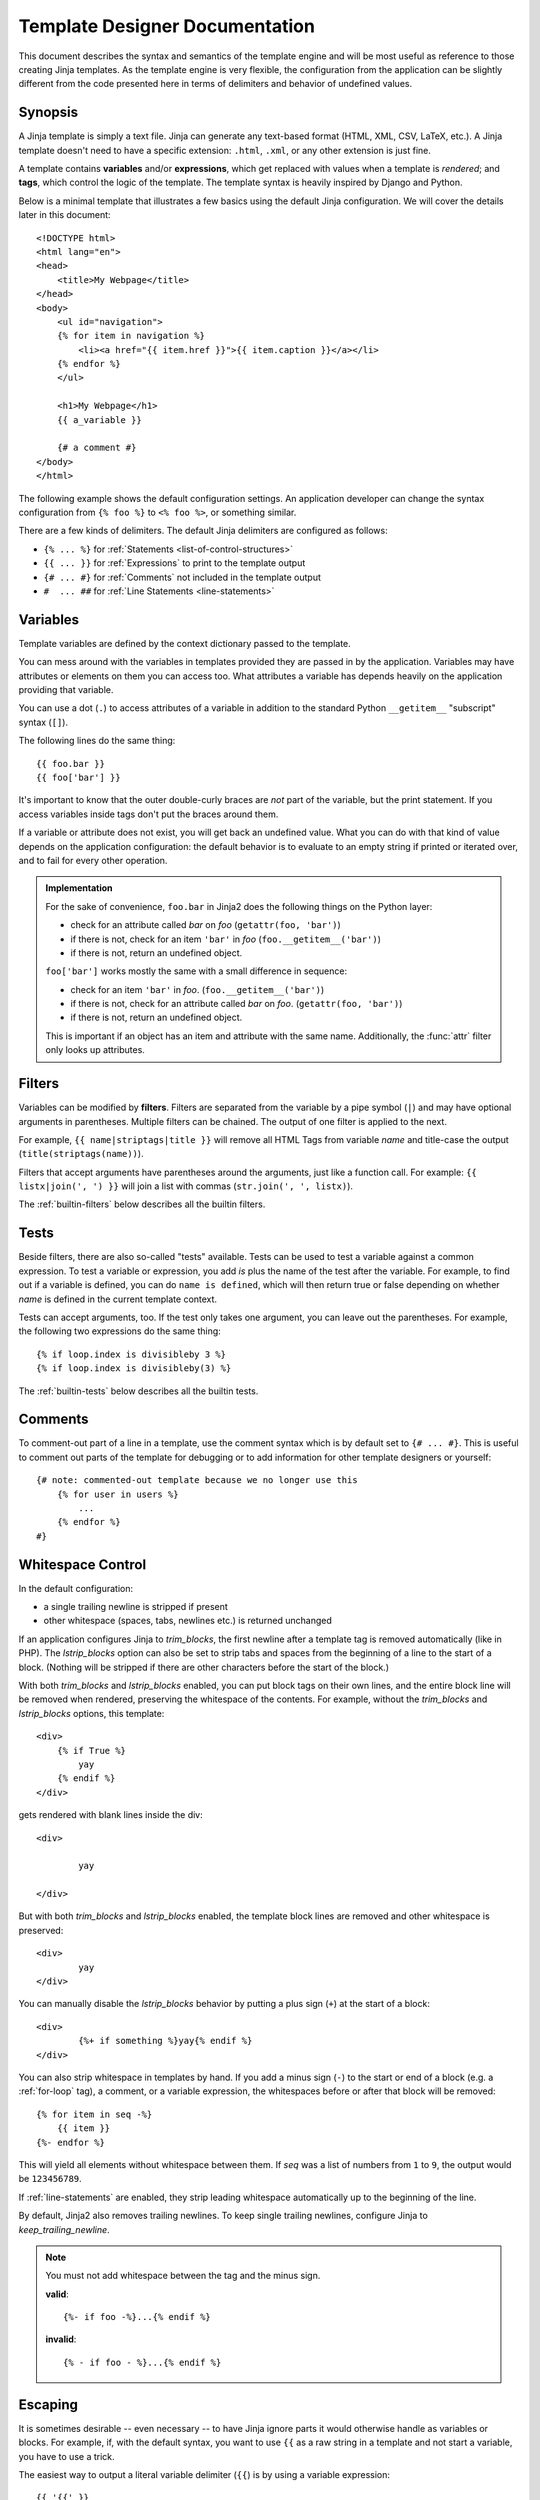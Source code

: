 Template Designer Documentation
===============================

.. highlight:: html+jinja

This document describes the syntax and semantics of the template engine and
will be most useful as reference to those creating Jinja templates.  As the
template engine is very flexible, the configuration from the application can
be slightly different from the code presented here in terms of delimiters and
behavior of undefined values.


Synopsis
--------

A Jinja template is simply a text file. Jinja can generate any text-based
format (HTML, XML, CSV, LaTeX, etc.).  A Jinja template doesn't need to have a
specific extension: ``.html``, ``.xml``, or any other extension is just fine.

A template contains **variables** and/or **expressions**, which get replaced
with values when a template is *rendered*; and **tags**, which control the
logic of the template.  The template syntax is heavily inspired by Django and
Python.

Below is a minimal template that illustrates a few basics using the default
Jinja configuration.  We will cover the details later in this document::

    <!DOCTYPE html>
    <html lang="en">
    <head>
        <title>My Webpage</title>
    </head>
    <body>
        <ul id="navigation">
        {% for item in navigation %}
            <li><a href="{{ item.href }}">{{ item.caption }}</a></li>
        {% endfor %}
        </ul>

        <h1>My Webpage</h1>
        {{ a_variable }}

        {# a comment #}
    </body>
    </html>

The following example shows the default configuration settings.  An application
developer can change the syntax configuration from ``{% foo %}`` to ``<% foo
%>``, or something similar.

There are a few kinds of delimiters. The default Jinja delimiters are
configured as follows:

* ``{% ... %}`` for :ref:`Statements <list-of-control-structures>`
* ``{{ ... }}`` for :ref:`Expressions` to print to the template output
* ``{# ... #}`` for :ref:`Comments` not included in the template output
* ``#  ... ##`` for :ref:`Line Statements <line-statements>`


.. _variables:

Variables
---------

Template variables are defined by the context dictionary passed to the
template.

You can mess around with the variables in templates provided they are passed in
by the application.  Variables may have attributes or elements on them you can
access too.  What attributes a variable has depends heavily on the application
providing that variable.

You can use a dot (``.``) to access attributes of a variable in addition
to the standard Python ``__getitem__`` "subscript" syntax (``[]``).

The following lines do the same thing::

    {{ foo.bar }}
    {{ foo['bar'] }}

It's important to know that the outer double-curly braces are *not* part of the
variable, but the print statement.  If you access variables inside tags don't
put the braces around them.

If a variable or attribute does not exist, you will get back an undefined
value.  What you can do with that kind of value depends on the application
configuration: the default behavior is to evaluate to an empty string if
printed or iterated over, and to fail for every other operation.

.. _notes-on-subscriptions:

.. admonition:: Implementation

    For the sake of convenience, ``foo.bar`` in Jinja2 does the following
    things on the Python layer:

    -   check for an attribute called `bar` on `foo`
        (``getattr(foo, 'bar')``)
    -   if there is not, check for an item ``'bar'`` in `foo`
        (``foo.__getitem__('bar')``)
    -   if there is not, return an undefined object.

    ``foo['bar']`` works mostly the same with a small difference in sequence:

    -   check for an item ``'bar'`` in `foo`.
        (``foo.__getitem__('bar')``)
    -   if there is not, check for an attribute called `bar` on `foo`.
        (``getattr(foo, 'bar')``)
    -   if there is not, return an undefined object.

    This is important if an object has an item and attribute with the same
    name.  Additionally, the :func:`attr` filter only looks up attributes.

.. _filters:

Filters
-------

Variables can be modified by **filters**.  Filters are separated from the
variable by a pipe symbol (``|``) and may have optional arguments in
parentheses.  Multiple filters can be chained.  The output of one filter is
applied to the next.

For example, ``{{ name|striptags|title }}`` will remove all HTML Tags from
variable `name` and title-case the output (``title(striptags(name))``).

Filters that accept arguments have parentheses around the arguments, just like
a function call.  For example: ``{{ listx|join(', ') }}`` will join a list with
commas (``str.join(', ', listx)``).

The :ref:`builtin-filters` below describes all the builtin filters.

.. _tests:

Tests
-----

Beside filters, there are also so-called "tests" available.  Tests can be used
to test a variable against a common expression.  To test a variable or
expression, you add `is` plus the name of the test after the variable.  For
example, to find out if a variable is defined, you can do ``name is defined``,
which will then return true or false depending on whether `name` is defined
in the current template context.

Tests can accept arguments, too.  If the test only takes one argument, you can
leave out the parentheses.  For example, the following two
expressions do the same thing::

    {% if loop.index is divisibleby 3 %}
    {% if loop.index is divisibleby(3) %}

The :ref:`builtin-tests` below describes all the builtin tests.


.. _comments:

Comments
--------

To comment-out part of a line in a template, use the comment syntax which is
by default set to ``{# ... #}``.  This is useful to comment out parts of the
template for debugging or to add information for other template designers or
yourself::

    {# note: commented-out template because we no longer use this
        {% for user in users %}
            ...
        {% endfor %}
    #}


Whitespace Control
------------------

In the default configuration:

* a single trailing newline is stripped if present
* other whitespace (spaces, tabs, newlines etc.) is returned unchanged

If an application configures Jinja to `trim_blocks`, the first newline after a
template tag is removed automatically (like in PHP). The `lstrip_blocks`
option can also be set to strip tabs and spaces from the beginning of a
line to the start of a block. (Nothing will be stripped if there are
other characters before the start of the block.)

With both `trim_blocks` and `lstrip_blocks` enabled, you can put block tags
on their own lines, and the entire block line will be removed when
rendered, preserving the whitespace of the contents.  For example,
without the `trim_blocks` and `lstrip_blocks` options, this template::

    <div>
        {% if True %}
            yay
        {% endif %}
    </div>

gets rendered with blank lines inside the div::

    <div>

            yay

    </div>

But with both `trim_blocks` and `lstrip_blocks` enabled, the template block
lines are removed and other whitespace is preserved::

    <div>
            yay
    </div>

You can manually disable the `lstrip_blocks` behavior by putting a
plus sign (``+``) at the start of a block::

    <div>
            {%+ if something %}yay{% endif %}
    </div>

You can also strip whitespace in templates by hand.  If you add a minus
sign (``-``) to the start or end of a block (e.g. a :ref:`for-loop` tag), a
comment, or a variable expression, the whitespaces before or after
that block will be removed::

    {% for item in seq -%}
        {{ item }}
    {%- endfor %}

This will yield all elements without whitespace between them.  If `seq` was
a list of numbers from ``1`` to ``9``, the output would be ``123456789``.

If :ref:`line-statements` are enabled, they strip leading whitespace
automatically up to the beginning of the line.

By default, Jinja2 also removes trailing newlines.  To keep single
trailing newlines, configure Jinja to `keep_trailing_newline`.

.. admonition:: Note

    You must not add whitespace between the tag and the minus sign.

    **valid**::

        {%- if foo -%}...{% endif %}

    **invalid**::

        {% - if foo - %}...{% endif %}


Escaping
--------

It is sometimes desirable -- even necessary -- to have Jinja ignore parts
it would otherwise handle as variables or blocks.  For example, if, with
the default syntax, you want to use ``{{`` as a raw string in a template and
not start a variable, you have to use a trick.

The easiest way to output a literal variable delimiter (``{{``) is by using a
variable expression::

    {{ '{{' }}

For bigger sections, it makes sense to mark a block `raw`.  For example, to
include example Jinja syntax in a template, you can use this snippet::

    {% raw %}
        <ul>
        {% for item in seq %}
            <li>{{ item }}</li>
        {% endfor %}
        </ul>
    {% endraw %}

.. admonition:: Note

    Minus sign at the end of ``{% raw -%}`` tag cleans all the spaces and newlines
    preceding the first character of your raw data.


.. _line-statements:

Line Statements
---------------

If line statements are enabled by the application, it's possible to mark a
line as a statement.  For example, if the line statement prefix is configured
to ``#``, the following two examples are equivalent::

    <ul>
    # for item in seq
        <li>{{ item }}</li>
    # endfor
    </ul>

    <ul>
    {% for item in seq %}
        <li>{{ item }}</li>
    {% endfor %}
    </ul>

The line statement prefix can appear anywhere on the line as long as no text
precedes it.  For better readability, statements that start a block (such as
`for`, `if`, `elif` etc.) may end with a colon::

    # for item in seq:
        ...
    # endfor


.. admonition:: Note

    Line statements can span multiple lines if there are open parentheses,
    braces or brackets::

        <ul>
        # for href, caption in [('index.html', 'Index'),
                                ('about.html', 'About')]:
            <li><a href="{{ href }}">{{ caption }}</a></li>
        # endfor
        </ul>

Since Jinja 2.2, line-based comments are available as well.  For example, if
the line-comment prefix is configured to be ``##``, everything from ``##`` to
the end of the line is ignored (excluding the newline sign)::

    # for item in seq:
        <li>{{ item }}</li>     ## this comment is ignored
    # endfor


.. _template-inheritance:

Template Inheritance
--------------------

The most powerful part of Jinja is template inheritance. Template inheritance
allows you to build a base "skeleton" template that contains all the common
elements of your site and defines **blocks** that child templates can override.

Sounds complicated but is very basic. It's easiest to understand it by starting
with an example.


Base Template
~~~~~~~~~~~~~

This template, which we'll call ``base.html``, defines a simple HTML skeleton
document that you might use for a simple two-column page. It's the job of
"child" templates to fill the empty blocks with content::

    <!DOCTYPE html>
    <html lang="en">
    <head>
        {% block head %}
        <link rel="stylesheet" href="style.css" />
        <title>{% block title %}{% endblock %} - My Webpage</title>
        {% endblock %}
    </head>
    <body>
        <div id="content">{% block content %}{% endblock %}</div>
        <div id="footer">
            {% block footer %}
            &copy; Copyright 2008 by <a href="http://domain.invalid/">you</a>.
            {% endblock %}
        </div>
    </body>
    </html>

In this example, the ``{% block %}`` tags define four blocks that child templates
can fill in. All the `block` tag does is tell the template engine that a
child template may override those placeholders in the template.

Child Template
~~~~~~~~~~~~~~

A child template might look like this::

    {% extends "base.html" %}
    {% block title %}Index{% endblock %}
    {% block head %}
        {{ super() }}
        <style type="text/css">
            .important { color: #336699; }
        </style>
    {% endblock %}
    {% block content %}
        <h1>Index</h1>
        <p class="important">
          Welcome to my awesome homepage.
        </p>
    {% endblock %}

The ``{% extends %}`` tag is the key here. It tells the template engine that
this template "extends" another template.  When the template system evaluates
this template, it first locates the parent.  The extends tag should be the
first tag in the template.  Everything before it is printed out normally and
may cause confusion.  For details about this behavior and how to take
advantage of it, see :ref:`null-master-fallback`. Also a block will always be
filled in regardless of whether the surrounding condition is evaluated to be true 
or false.

The filename of the template depends on the template loader.  For example, the
:class:`FileSystemLoader` allows you to access other templates by giving the
filename.  You can access templates in subdirectories with a slash::

    {% extends "layout/default.html" %}

But this behavior can depend on the application embedding Jinja.  Note that
since the child template doesn't define the ``footer`` block, the value from
the parent template is used instead.

You can't define multiple ``{% block %}`` tags with the same name in the
same template.  This limitation exists because a block tag works in "both"
directions.  That is, a block tag doesn't just provide a placeholder to fill
- it also defines the content that fills the placeholder in the *parent*.
If there were two similarly-named ``{% block %}`` tags in a template,
that template's parent wouldn't know which one of the blocks' content to use.

If you want to print a block multiple times, you can, however, use the special
`self` variable and call the block with that name::

    <title>{% block title %}{% endblock %}</title>
    <h1>{{ self.title() }}</h1>
    {% block body %}{% endblock %}


Super Blocks
~~~~~~~~~~~~

It's possible to render the contents of the parent block by calling ``super()``.
This gives back the results of the parent block::

    {% block sidebar %}
        <h3>Table Of Contents</h3>
        ...
        {{ super() }}
    {% endblock %}


Nesting extends
~~~~~~~~~~~~~~~

In the case of multiple levels of ``{% extends %}``,
``super`` references may be chained (as in ``super.super()``)
to skip levels in the inheritance tree.

For example::

    # parent.tmpl
    body: {% block body %}Hi from parent.{% endblock %}

    # child.tmpl
    {% extends "parent.tmpl" %}
    {% block body %}Hi from child. {{ super() }}{% endblock %}

    # grandchild1.tmpl
    {% extends "child.tmpl" %}
    {% block body %}Hi from grandchild1.{% endblock %}

    # grandchild2.tmpl
    {% extends "child.tmpl" %}
    {% block body %}Hi from grandchild2. {{ super.super() }} {% endblock %}


Rendering ``child.tmpl`` will give
``body: Hi from child. Hi from parent.``

Rendering ``grandchild1.tmpl`` will give
``body: Hi from grandchild1.``

Rendering ``grandchild2.tmpl`` will give
``body: Hi from grandchild2. Hi from parent.``


Named Block End-Tags
~~~~~~~~~~~~~~~~~~~~

Jinja2 allows you to put the name of the block after the end tag for better
readability::

    {% block sidebar %}
        {% block inner_sidebar %}
            ...
        {% endblock inner_sidebar %}
    {% endblock sidebar %}

However, the name after the `endblock` word must match the block name.


Block Nesting and Scope
~~~~~~~~~~~~~~~~~~~~~~~

Blocks can be nested for more complex layouts.  However, per default blocks
may not access variables from outer scopes::

    {% for item in seq %}
        <li>{% block loop_item %}{{ item }}{% endblock %}</li>
    {% endfor %}

This example would output empty ``<li>`` items because `item` is unavailable
inside the block.  The reason for this is that if the block is replaced by
a child template, a variable would appear that was not defined in the block or
passed to the context.

Starting with Jinja 2.2, you can explicitly specify that variables are
available in a block by setting the block to "scoped" by adding the `scoped`
modifier to a block declaration::

    {% for item in seq %}
        <li>{% block loop_item scoped %}{{ item }}{% endblock %}</li>
    {% endfor %}

When overriding a block, the `scoped` modifier does not have to be provided.


Template Objects
~~~~~~~~~~~~~~~~

.. versionchanged:: 2.4

If a template object was passed in the template context, you can
extend from that object as well.  Assuming the calling code passes
a layout template as `layout_template` to the environment, this
code works::

    {% extends layout_template %}

Previously, the `layout_template` variable had to be a string with
the layout template's filename for this to work.


HTML Escaping
-------------

When generating HTML from templates, there's always a risk that a variable will
include characters that affect the resulting HTML. There are two approaches:

a. manually escaping each variable; or
b. automatically escaping everything by default.

Jinja supports both. What is used depends on the application configuration.
The default configuration is no automatic escaping; for various reasons:

-   Escaping everything except for safe values will also mean that Jinja is
    escaping variables known to not include HTML (e.g. numbers, booleans)
    which can be a huge performance hit.

-   The information about the safety of a variable is very fragile.  It could
    happen that by coercing safe and unsafe values, the return value is
    double-escaped HTML.

Working with Manual Escaping
~~~~~~~~~~~~~~~~~~~~~~~~~~~~

If manual escaping is enabled, it's **your** responsibility to escape
variables if needed.  What to escape?  If you have a variable that *may*
include any of the following chars (``>``, ``<``, ``&``, or ``"``) you
**SHOULD** escape it unless the variable contains well-formed and trusted
HTML.  Escaping works by piping the variable through the ``|e`` filter::

    {{ user.username|e }}

Working with Automatic Escaping
~~~~~~~~~~~~~~~~~~~~~~~~~~~~~~~

When automatic escaping is enabled, everything is escaped by default except
for values explicitly marked as safe.  Variables and expressions
can be marked as safe either in:

a. the context dictionary by the application with `MarkupSafe.Markup`, or
b. the template, with the `|safe` filter

The main problem with this approach is that Python itself doesn't have the
concept of tainted values; so whether a value is safe or unsafe can get lost.

If a value is not marked safe, auto-escaping will take place; which means that
you could end up with double-escaped contents.  Double-escaping is easy to
avoid, however: just rely on the tools Jinja2 provides and *don't use builtin
Python constructs such as str.format or the string modulo operator (%)*.

Jinja2 functions (macros, `super`, `self.BLOCKNAME`) always return template
data that is marked as safe.

String literals in templates with automatic escaping are considered unsafe
because native Python strings (``str``, ``unicode``, ``basestring``) are not
`MarkupSafe.Markup` strings with an ``__html__`` attribute.

.. _list-of-control-structures:

List of Control Structures
--------------------------

A control structure refers to all those things that control the flow of a
program - conditionals (i.e. if/elif/else), for-loops, as well as things like
macros and blocks.  With the default syntax, control structures appear inside
``{% ... %}`` blocks.

.. _for-loop:

For
~~~

Loop over each item in a sequence.  For example, to display a list of users
provided in a variable called `users`::

    <h1>Members</h1>
    <ul>
    {% for user in users %}
      <li>{{ user.username|e }}</li>
    {% endfor %}
    </ul>

As variables in templates retain their object properties, it is possible to
iterate over containers like `dict`::

    <dl>
    {% for key, value in my_dict.items() %}
        <dt>{{ key|e }}</dt>
        <dd>{{ value|e }}</dd>
    {% endfor %}
    </dl>

Note, however, that **Python dicts are not ordered**; so you might want to
either pass a sorted ``list`` of ``tuple`` s -- or a
``collections.OrderedDict`` -- to the template, or use the `dictsort` filter.

Inside of a for-loop block, you can access some special variables:

+-----------------------+---------------------------------------------------+
| Variable              | Description                                       |
+=======================+===================================================+
| `loop.index`          | The current iteration of the loop. (1 indexed)    |
+-----------------------+---------------------------------------------------+
| `loop.index0`         | The current iteration of the loop. (0 indexed)    |
+-----------------------+---------------------------------------------------+
| `loop.revindex`       | The number of iterations from the end of the loop |
|                       | (1 indexed)                                       |
+-----------------------+---------------------------------------------------+
| `loop.revindex0`      | The number of iterations from the end of the loop |
|                       | (0 indexed)                                       |
+-----------------------+---------------------------------------------------+
| `loop.first`          | True if first iteration.                          |
+-----------------------+---------------------------------------------------+
| `loop.last`           | True if last iteration.                           |
+-----------------------+---------------------------------------------------+
| `loop.length`         | The number of items in the sequence.              |
+-----------------------+---------------------------------------------------+
| `loop.cycle`          | A helper function to cycle between a list of      |
|                       | sequences.  See the explanation below.            |
+-----------------------+---------------------------------------------------+
| `loop.depth`          | Indicates how deep in a recursive loop            |
|                       | the rendering currently is.  Starts at level 1    |
+-----------------------+---------------------------------------------------+
| `loop.depth0`         | Indicates how deep in a recursive loop            |
|                       | the rendering currently is.  Starts at level 0    |
+-----------------------+---------------------------------------------------+
| `loop.previtem`       | The item from the previous iteration of the loop. |
|                       | Undefined during the first iteration.             |
+-----------------------+---------------------------------------------------+
| `loop.nextitem`       | The item from the following iteration of the loop.|
|                       | Undefined during the last iteration.              |
+-----------------------+---------------------------------------------------+
| `loop.changed(*val)`  | True if previously called with a different value  |
|                       | (or not called at all).                           |
+-----------------------+---------------------------------------------------+

Within a for-loop, it's possible to cycle among a list of strings/variables
each time through the loop by using the special `loop.cycle` helper::

    {% for row in rows %}
        <li class="{{ loop.cycle('odd', 'even') }}">{{ row }}</li>
    {% endfor %}

Since Jinja 2.1, an extra `cycle` helper exists that allows loop-unbound
cycling.  For more information, have a look at the :ref:`builtin-globals`.

.. _loop-filtering:

Unlike in Python, it's not possible to `break` or `continue` in a loop.  You
can, however, filter the sequence during iteration, which allows you to skip
items.  The following example skips all the users which are hidden::

    {% for user in users if not user.hidden %}
        <li>{{ user.username|e }}</li>
    {% endfor %}

The advantage is that the special `loop` variable will count correctly; thus
not counting the users not iterated over.

If no iteration took place because the sequence was empty or the filtering
removed all the items from the sequence, you can render a default block
by using `else`::

    <ul>
    {% for user in users %}
        <li>{{ user.username|e }}</li>
    {% else %}
        <li><em>no users found</em></li>
    {% endfor %}
    </ul>

Note that, in Python, `else` blocks are executed whenever the corresponding
loop **did not** `break`.  Since Jinja loops cannot `break` anyway,
a slightly different behavior of the `else` keyword was chosen.

It is also possible to use loops recursively.  This is useful if you are
dealing with recursive data such as sitemaps or RDFa.
To use loops recursively, you basically have to add the `recursive` modifier
to the loop definition and call the `loop` variable with the new iterable
where you want to recurse.

The following example implements a sitemap with recursive loops::

    <ul class="sitemap">
    {%- for item in sitemap recursive %}
        <li><a href="{{ item.href|e }}">{{ item.title }}</a>
        {%- if item.children -%}
            <ul class="submenu">{{ loop(item.children) }}</ul>
        {%- endif %}</li>
    {%- endfor %}
    </ul>

The `loop` variable always refers to the closest (innermost) loop. If we
have more than one level of loops, we can rebind the variable `loop` by
writing `{% set outer_loop = loop %}` after the loop that we want to
use recursively. Then, we can call it using `{{ outer_loop(...) }}`

Please note that assignments in loops will be cleared at the end of the
iteration and cannot outlive the loop scope.  Older versions of Jinja2 had
a bug where in some circumstances it appeared that assignments would work.
This is not supported.  See :ref:`assignments` for more information about
how to deal with this.

If all you want to do is check whether some value has changed since the
last iteration or will change in the next iteration, you can use `previtem`
and `nextitem`::

    {% for value in values %}
        {% if loop.previtem is defined and value > loop.previtem %}
            The value just increased!
        {% endif %}
        {{ value }}
        {% if loop.nextitem is defined and loop.nextitem > value %}
            The value will increase even more!
        {% endif %}
    {% endfor %}

If you only care whether the value changed at all, using `changed` is even
easier::

    {% for entry in entries %}
        {% if loop.changed(entry.category) %}
            <h2>{{ entry.category }}</h2>
        {% endif %}
        <p>{{ entry.message }}</p>
    {% endfor %}

.. _if:

If
~~

The `if` statement in Jinja is comparable with the Python if statement.
In the simplest form, you can use it to test if a variable is defined, not
empty and not false::

    {% if users %}
    <ul>
    {% for user in users %}
        <li>{{ user.username|e }}</li>
    {% endfor %}
    </ul>
    {% endif %}

For multiple branches, `elif` and `else` can be used like in Python.  You can
use more complex :ref:`expressions` there, too::

    {% if kenny.sick %}
        Kenny is sick.
    {% elif kenny.dead %}
        You killed Kenny!  You bastard!!!
    {% else %}
        Kenny looks okay --- so far
    {% endif %}

If can also be used as an :ref:`inline expression <if-expression>` and for
:ref:`loop filtering <loop-filtering>`.

.. _macros:

Macros
~~~~~~

Macros are comparable with functions in regular programming languages.  They
are useful to put often used idioms into reusable functions to not repeat
yourself ("DRY").

Here's a small example of a macro that renders a form element::

    {% macro input(name, value='', type='text', size=20) -%}
        <input type="{{ type }}" name="{{ name }}" value="{{
            value|e }}" size="{{ size }}">
    {%- endmacro %}

The macro can then be called like a function in the namespace::

    <p>{{ input('username') }}</p>
    <p>{{ input('password', type='password') }}</p>

If the macro was defined in a different template, you have to
:ref:`import <import>` it first.

Inside macros, you have access to three special variables:

`varargs`
    If more positional arguments are passed to the macro than accepted by the
    macro, they end up in the special `varargs` variable as a list of values.

`kwargs`
    Like `varargs` but for keyword arguments.  All unconsumed keyword
    arguments are stored in this special variable.

`caller`
    If the macro was called from a :ref:`call<call>` tag, the caller is stored
    in this variable as a callable macro.

Macros also expose some of their internal details.  The following attributes
are available on a macro object:

`name`
    The name of the macro.  ``{{ input.name }}`` will print ``input``.

`arguments`
    A tuple of the names of arguments the macro accepts.

`defaults`
    A tuple of default values.

`catch_kwargs`
    This is `true` if the macro accepts extra keyword arguments (i.e.: accesses
    the special `kwargs` variable).

`catch_varargs`
    This is `true` if the macro accepts extra positional arguments (i.e.:
    accesses the special `varargs` variable).

`caller`
    This is `true` if the macro accesses the special `caller` variable and may
    be called from a :ref:`call<call>` tag.

If a macro name starts with an underscore, it's not exported and can't
be imported.


.. _call:

Call
~~~~

In some cases it can be useful to pass a macro to another macro.  For this
purpose, you can use the special `call` block.  The following example shows
a macro that takes advantage of the call functionality and how it can be
used::

    {% macro render_dialog(title, class='dialog') -%}
        <div class="{{ class }}">
            <h2>{{ title }}</h2>
            <div class="contents">
                {{ caller() }}
            </div>
        </div>
    {%- endmacro %}

    {% call render_dialog('Hello World') %}
        This is a simple dialog rendered by using a macro and
        a call block.
    {% endcall %}

It's also possible to pass arguments back to the call block.  This makes it
useful as a replacement for loops.  Generally speaking, a call block works
exactly like a macro without a name.

Here's an example of how a call block can be used with arguments::

    {% macro dump_users(users) -%}
        <ul>
        {%- for user in users %}
            <li><p>{{ user.username|e }}</p>{{ caller(user) }}</li>
        {%- endfor %}
        </ul>
    {%- endmacro %}

    {% call(user) dump_users(list_of_user) %}
        <dl>
            <dl>Realname</dl>
            <dd>{{ user.realname|e }}</dd>
            <dl>Description</dl>
            <dd>{{ user.description }}</dd>
        </dl>
    {% endcall %}


Filters
~~~~~~~

Filter sections allow you to apply regular Jinja2 filters on a block of
template data.  Just wrap the code in the special `filter` section::

    {% filter upper %}
        This text becomes uppercase
    {% endfilter %}


.. _assignments:

Assignments
~~~~~~~~~~~

Inside code blocks, you can also assign values to variables.  Assignments at
top level (outside of blocks, macros or loops) are exported from the template
like top level macros and can be imported by other templates.

Assignments use the `set` tag and can have multiple targets::

    {% set navigation = [('index.html', 'Index'), ('about.html', 'About')] %}
    {% set key, value = call_something() %}

.. admonition:: Scoping Behavior

    Please keep in mind that it is not possible to set variables inside a
    block and have them show up outside of it.  This also applies to
    loops.  The only exception to that rule are if statements which do not
    introduce a scope.  As a result the following template is not going
    to do what you might expect::

        {% set iterated = false %}
        {% for item in seq %}
            {{ item }}
            {% set iterated = true %}
        {% endfor %}
        {% if not iterated %} did not iterate {% endif %}

    It is not possible with Jinja syntax to do this.  Instead use
    alternative constructs like the loop else block or the special `loop`
    variable::

        {% for item in seq %}
            {{ item }}
        {% else %}
            did not iterate
        {% endfor %}

    As of version 2.10 more complex use cases can be handled using namespace
    objects which allow propagating of changes across scopes::

        {% set ns = namespace(found=false) %}
        {% for item in items %}
            {% if item.check_something() %}
                {% set ns.found = true %}
            {% endif %}
            * {{ item.title }}
        {% endfor %}
        Found item having something: {{ ns.found }}

    Note hat the ``obj.attr`` notation in the `set` tag is only allowed for
    namespace objects; attempting to assign an attribute on any other object
    will raise an exception.

    .. versionadded:: 2.10 Added support for namespace objects


Block Assignments
~~~~~~~~~~~~~~~~~

.. versionadded:: 2.8

Starting with Jinja 2.8, it's possible to also use block assignments to
capture the contents of a block into a variable name.  This can be useful
in some situations as an alternative for macros.  In that case, instead of
using an equals sign and a value, you just write the variable name and then
everything until ``{% endset %}`` is captured.

Example::

    {% set navigation %}
        <li><a href="/">Index</a>
        <li><a href="/downloads">Downloads</a>
    {% endset %}

The `navigation` variable then contains the navigation HTML source.

.. versionchanged:: 2.10

Starting with Jinja 2.10, the block assignment supports filters.

Example::

    {% set reply | wordwrap %}
        You wrote:
        {{ message }}
    {% endset %}


.. _extends:

Extends
~~~~~~~

The `extends` tag can be used to extend one template from another.  You can
have multiple `extends` tags in a file, but only one of them may be executed at
a time.

See the section about :ref:`template-inheritance` above.


.. _blocks:

Blocks
~~~~~~

Blocks are used for inheritance and act as both placeholders and replacements
at the same time.  They are documented in detail in the
:ref:`template-inheritance` section.


Include
~~~~~~~

The `include` tag is useful to include a template and return the
rendered contents of that file into the current namespace::

    {% include 'header.html' %}
        Body
    {% include 'footer.html' %}

Included templates have access to the variables of the active context by
default.  For more details about context behavior of imports and includes,
see :ref:`import-visibility`.

From Jinja 2.2 onwards, you can mark an include with ``ignore missing``; in
which case Jinja will ignore the statement if the template to be included
does not exist.  When combined with ``with`` or ``without context``, it must
be placed *before* the context visibility statement.  Here are some valid
examples::

    {% include "sidebar.html" ignore missing %}
    {% include "sidebar.html" ignore missing with context %}
    {% include "sidebar.html" ignore missing without context %}

.. versionadded:: 2.2

You can also provide a list of templates that are checked for existence
before inclusion.  The first template that exists will be included.  If
`ignore missing` is given, it will fall back to rendering nothing if
none of the templates exist, otherwise it will raise an exception.

Example::

    {% include ['page_detailed.html', 'page.html'] %}
    {% include ['special_sidebar.html', 'sidebar.html'] ignore missing %}

.. versionchanged:: 2.4
   If a template object was passed to the template context, you can
   include that object using `include`.

.. _import:

Import
~~~~~~

Jinja2 supports putting often used code into macros.  These macros can go into
different templates and get imported from there.  This works similarly to the
import statements in Python.  It's important to know that imports are cached
and imported templates don't have access to the current template variables,
just the globals by default.  For more details about context behavior of
imports and includes, see :ref:`import-visibility`.

There are two ways to import templates.  You can import a complete template
into a variable or request specific macros / exported variables from it.

Imagine we have a helper module that renders forms (called `forms.html`)::

    {% macro input(name, value='', type='text') -%}
        <input type="{{ type }}" value="{{ value|e }}" name="{{ name }}">
    {%- endmacro %}

    {%- macro textarea(name, value='', rows=10, cols=40) -%}
        <textarea name="{{ name }}" rows="{{ rows }}" cols="{{ cols
            }}">{{ value|e }}</textarea>
    {%- endmacro %}

The easiest and most flexible way to access a template's variables
and macros is to import the whole template module into a variable.
That way, you can access the attributes::

    {% import 'forms.html' as forms %}
    <dl>
        <dt>Username</dt>
        <dd>{{ forms.input('username') }}</dd>
        <dt>Password</dt>
        <dd>{{ forms.input('password', type='password') }}</dd>
    </dl>
    <p>{{ forms.textarea('comment') }}</p>


Alternatively, you can import specific names from a template into the current
namespace::

    {% from 'forms.html' import input as input_field, textarea %}
    <dl>
        <dt>Username</dt>
        <dd>{{ input_field('username') }}</dd>
        <dt>Password</dt>
        <dd>{{ input_field('password', type='password') }}</dd>
    </dl>
    <p>{{ textarea('comment') }}</p>

Macros and variables starting with one or more underscores are private and
cannot be imported.

.. versionchanged:: 2.4
   If a template object was passed to the template context, you can
   import from that object.


.. _import-visibility:

Import Context Behavior
-----------------------

By default, included templates are passed the current context and imported
templates are not.  The reason for this is that imports, unlike includes,
are cached; as imports are often used just as a module that holds macros.

This behavior can be changed explicitly: by adding `with context`
or `without context` to the import/include directive, the current context
can be passed to the template and caching is disabled automatically.

Here are two examples::

    {% from 'forms.html' import input with context %}
    {% include 'header.html' without context %}

.. admonition:: Note

    In Jinja 2.0, the context that was passed to the included template
    did not include variables defined in the template.  As a matter of
    fact, this did not work::

        {% for box in boxes %}
            {% include "render_box.html" %}
        {% endfor %}

    The included template ``render_box.html`` is *not* able to access
    `box` in Jinja 2.0. As of Jinja 2.1, ``render_box.html`` *is* able
    to do so.


.. _expressions:

Expressions
-----------

Jinja allows basic expressions everywhere.  These work very similarly to
regular Python; even if you're not working with Python
you should feel comfortable with it.

Literals
~~~~~~~~

The simplest form of expressions are literals.  Literals are representations
for Python objects such as strings and numbers.  The following literals exist:

"Hello World":
    Everything between two double or single quotes is a string.  They are
    useful whenever you need a string in the template (e.g. as
    arguments to function calls and filters, or just to extend or include a
    template).

42 / 42.23:
    Integers and floating point numbers are created by just writing the
    number down.  If a dot is present, the number is a float, otherwise an
    integer.  Keep in mind that, in Python, ``42`` and ``42.0``
    are different (``int`` and ``float``, respectively).

['list', 'of', 'objects']:
    Everything between two brackets is a list.  Lists are useful for storing
    sequential data to be iterated over.  For example, you can easily
    create a list of links using lists and tuples for (and with) a for loop::

        <ul>
        {% for href, caption in [('index.html', 'Index'), ('about.html', 'About'),
                                 ('downloads.html', 'Downloads')] %}
            <li><a href="{{ href }}">{{ caption }}</a></li>
        {% endfor %}
        </ul>

('tuple', 'of', 'values'):
    Tuples are like lists that cannot be modified ("immutable").  If a tuple
    only has one item, it must be followed by a comma (``('1-tuple',)``).
    Tuples are usually used to represent items of two or more elements.
    See the list example above for more details.

{'dict': 'of', 'key': 'and', 'value': 'pairs'}:
    A dict in Python is a structure that combines keys and values.  Keys must
    be unique and always have exactly one value.  Dicts are rarely used in
    templates; they are useful in some rare cases such as the :func:`xmlattr`
    filter.

true / false:
    true is always true and false is always false.

.. admonition:: Note

    The special constants `true`, `false`, and `none` are indeed lowercase.
    Because that caused confusion in the past, (`True` used to expand
    to an undefined variable that was considered false),
    all three can now also be written in title case
    (`True`, `False`, and `None`).
    However, for consistency, (all Jinja identifiers are lowercase)
    you should use the lowercase versions.

Math
~~~~

Jinja allows you to calculate with values.  This is rarely useful in templates
but exists for completeness' sake.  The following operators are supported:

\+
    Adds two objects together. Usually the objects are numbers, but if both are
    strings or lists, you can concatenate them this way.  This, however, is not
    the preferred way to concatenate strings!  For string concatenation, have
    a look-see at the ``~`` operator.  ``{{ 1 + 1 }}`` is ``2``.

\-
    Subtract the second number from the first one.  ``{{ 3 - 2 }}`` is ``1``.

/
    Divide two numbers.  The return value will be a floating point number.
    ``{{ 1 / 2 }}`` is ``{{ 0.5 }}``.

//
    Divide two numbers and return the truncated integer result.
    ``{{ 20 // 7 }}`` is ``2``.

%
    Calculate the remainder of an integer division.  ``{{ 11 % 7 }}`` is ``4``.

\*
    Multiply the left operand with the right one.  ``{{ 2 * 2 }}`` would
    return ``4``.  This can also be used to repeat a string multiple times.
    ``{{ '=' * 80 }}`` would print a bar of 80 equal signs.

\**
    Raise the left operand to the power of the right operand.  ``{{ 2**3 }}``
    would return ``8``.

Comparisons
~~~~~~~~~~~

==
    Compares two objects for equality.

!=
    Compares two objects for inequality.

>
    `true` if the left hand side is greater than the right hand side.

>=
    `true` if the left hand side is greater or equal to the right hand side.

<
    `true` if the left hand side is lower than the right hand side.

<=
    `true` if the left hand side is lower or equal to the right hand side.

Logic
~~~~~

For `if` statements, `for` filtering, and `if` expressions, it can be useful to
combine multiple expressions:

and
    Return true if the left and the right operand are true.

or
    Return true if the left or the right operand are true.

not
    negate a statement (see below).

(expr)
    group an expression.

.. admonition:: Note

    The ``is`` and ``in`` operators support negation using an infix notation,
    too: ``foo is not bar`` and ``foo not in bar`` instead of ``not foo is bar``
    and ``not foo in bar``.  All other expressions require a prefix notation:
    ``not (foo and bar).``


Other Operators
~~~~~~~~~~~~~~~

The following operators are very useful but don't fit into any of the other
two categories:

in
    Perform a sequence / mapping containment test.  Returns true if the left
    operand is contained in the right.  ``{{ 1 in [1, 2, 3] }}`` would, for
    example, return true.

is
    Performs a :ref:`test <tests>`.

\|
    Applies a :ref:`filter <filters>`.

~
    Converts all operands into strings and concatenates them.

    ``{{ "Hello " ~ name ~ "!" }}`` would return (assuming `name` is set
    to ``'John'``) ``Hello John!``.

()
    Call a callable: ``{{ post.render() }}``.  Inside of the parentheses you
    can use positional arguments and keyword arguments like in Python:

    ``{{ post.render(user, full=true) }}``.

. / []
    Get an attribute of an object.  (See :ref:`variables`)


.. _if-expression:

If Expression
~~~~~~~~~~~~~

It is also possible to use inline `if` expressions.  These are useful in some
situations.  For example, you can use this to extend from one template if a
variable is defined, otherwise from the default layout template::

    {% extends layout_template if layout_template is defined else 'master.html' %}

The general syntax is ``<do something> if <something is true> else <do
something else>``.

The `else` part is optional.  If not provided, the else block implicitly
evaluates into an undefined object::

    {{ ('[%s]' % page.title) if page.title }}


.. _python-methods:

Python Methods
~~~~~~~~~~~~~~

You can also use any of the methods of defined on a variable's type.
The value returned from the method invocation is used as the value of the expression.
Here is an example that uses methods defined on strings (where ``page.title`` is a string):

.. code-block:: text

    {{ page.title.capitalize() }}

This also works for methods on user-defined types.
For example, if variable ``f`` of type ``Foo`` has a method ``bar`` defined on it,
you can do the following:

.. code-block:: text

    {{ f.bar() }}


.. _builtin-filters:

List of Builtin Filters
-----------------------

===================  ===================  ==================  ======================  ====================
Built-in Filters Index
==========================================================================================================
:func:`abs`          :func:`attr`         :func:`batch`       :func:`capitalize`      :func:`center`
:func:`default`      :func:`dictsort`     :func:`escape`      :func:`filesizeformat`  :func:`first`
:func:`float`        :func:`forceescape`  :func:`format`      :func:`groupby`         :func:`indent`
:func:`int`          :func:`join`         :func:`last`        :func:`length`          :func:`list`
:func:`lower`        :func:`map`          :func:`max`         :func:`min`             :func:`pprint`
:func:`random`       :func:`reject`       :func:`rejectattr`  :func:`replace`         :func:`reverse`
:func:`round`        :func:`safe`         :func:`select`      :func:`selectattr`      :func:`slice`
:func:`sort`         :func:`string`       :func:`striptags`   :func:`sum`             :func:`title`
:func:`tojson`       :func:`trim`         :func:`truncate`    :func:`unique`          :func:`upper`
:func:`urlencode`    :func:`urlize`       :func:`wordcount`   :func:`wordwrap`        :func:`xmlattr`
===================  ===================  ==================  ======================  ====================



.. jinjafilters::


.. _builtin-tests:

List of Builtin Tests
---------------------

===================  ==================  ===================  ================  ================
Built-in Test Index
================================================================================================
:func:`callable`     :func:`defined`     :func:`divisibleby`  :func:`eq`        :func:`escaped`
:func:`even`         :func:`ge`          :func:`gt`           :func:`in`        :func:`iterable`
:func:`le`           :func:`lower`       :func:`lt`           :func:`mapping`   :func:`ne`
:func:`none`         :func:`number`      :func:`odd`          :func:`sameas`    :func:`sequence`
:func:`string`       :func:`undefined`   ..                   ..                ..
===================  ==================  ===================  ================  ================

.. jinjatests::

.. _builtin-globals:

List of Global Functions
------------------------

The following functions are available in the global scope by default:

.. function:: range([start,] stop[, step])

    Return a list containing an arithmetic progression of integers.
    ``range(i, j)`` returns ``[i, i+1, i+2, ..., j-1]``;
    start (!) defaults to ``0``.
    When step is given, it specifies the increment (or decrement).
    For example, ``range(4)`` and ``range(0, 4, 1)`` return ``[0, 1, 2, 3]``.
    The end point is omitted!
    These are exactly the valid indices for a list of 4 elements.

    This is useful to repeat a template block multiple times, e.g.
    to fill a list.  Imagine you have 7 users in the list but you want to
    render three empty items to enforce a height with CSS::

        <ul>
        {% for user in users %}
            <li>{{ user.username }}</li>
        {% endfor %}
        {% for number in range(10 - users|count) %}
            <li class="empty"><span>...</span></li>
        {% endfor %}
        </ul>

.. function:: lipsum(n=5, html=True, min=20, max=100)

    Generates some lorem ipsum for the template.  By default, five paragraphs
    of HTML are generated with each paragraph between 20 and 100 words.
    If html is False, regular text is returned.  This is useful to generate simple
    contents for layout testing.

.. function:: dict(\**items)

    A convenient alternative to dict literals.  ``{'foo': 'bar'}`` is the same
    as ``dict(foo='bar')``.

.. class:: cycler(\*items)

    The cycler allows you to cycle among values similar to how `loop.cycle`
    works.  Unlike `loop.cycle`, you can use this cycler outside of
    loops or over multiple loops.

    This can be very useful if you want to show a list of folders and
    files with the folders on top but both in the same list with alternating
    row colors.

    The following example shows how `cycler` can be used::

        {% set row_class = cycler('odd', 'even') %}
        <ul class="browser">
        {% for folder in folders %}
          <li class="folder {{ row_class.next() }}">{{ folder|e }}</li>
        {% endfor %}
        {% for filename in files %}
          <li class="file {{ row_class.next() }}">{{ filename|e }}</li>
        {% endfor %}
        </ul>

    A cycler has the following attributes and methods:

    .. method:: reset()

        Resets the cycle to the first item.

    .. method:: next()

        Goes one item ahead and returns the then-current item.

    .. attribute:: current

        Returns the current item.

    .. versionadded:: 2.1

.. class:: joiner(sep=', ')

    A tiny helper that can be used to "join" multiple sections.  A joiner is
    passed a string and will return that string every time it's called, except
    the first time (in which case it returns an empty string).  You can
    use this to join things::

        {% set pipe = joiner("|") %}
        {% if categories %} {{ pipe() }}
            Categories: {{ categories|join(", ") }}
        {% endif %}
        {% if author %} {{ pipe() }}
            Author: {{ author() }}
        {% endif %}
        {% if can_edit %} {{ pipe() }}
            <a href="?action=edit">Edit</a>
        {% endif %}

    .. versionadded:: 2.1

.. class:: namespace(...)

    Creates a new container that allows attribute assignment using the
    ``{% set %}`` tag::

        {% set ns = namespace() %}
        {% set ns.foo = 'bar' %}

    The main purpose of this is to allow carrying a value from within a loop
    body to an outer scope.  Initial values can be provided as a dict, as
    keyword arguments, or both (same behavior as Python's `dict` constructor)::

        {% set ns = namespace(found=false) %}
        {% for item in items %}
            {% if item.check_something() %}
                {% set ns.found = true %}
            {% endif %}
            * {{ item.title }}
        {% endfor %}
        Found item having something: {{ ns.found }}

    .. versionadded:: 2.10


Extensions
----------

The following sections cover the built-in Jinja2 extensions that may be
enabled by an application.  An application could also provide further
extensions not covered by this documentation; in which case there should
be a separate document explaining said :ref:`extensions
<jinja-extensions>`.

.. _i18n-in-templates:

i18n
~~~~

If the i18n extension is enabled, it's possible to mark parts in the template
as translatable.  To mark a section as translatable, you can use `trans`::

    <p>{% trans %}Hello {{ user }}!{% endtrans %}</p>

To translate a template expression --- say, using template filters, or by just
accessing an attribute of an object --- you need to bind the expression to a
name for use within the translation block::

    <p>{% trans user=user.username %}Hello {{ user }}!{% endtrans %}</p>

If you need to bind more than one expression inside a `trans` tag, separate
the pieces with a comma (``,``)::

    {% trans book_title=book.title, author=author.name %}
    This is {{ book_title }} by {{ author }}
    {% endtrans %}

Inside trans tags no statements are allowed, only variable tags are.

To pluralize, specify both the singular and plural forms with the `pluralize`
tag, which appears between `trans` and `endtrans`::

    {% trans count=list|length %}
    There is {{ count }} {{ name }} object.
    {% pluralize %}
    There are {{ count }} {{ name }} objects.
    {% endtrans %}

By default, the first variable in a block is used to determine the correct
singular or plural form.  If that doesn't work out, you can specify the name
which should be used for pluralizing by adding it as parameter to `pluralize`::

    {% trans ..., user_count=users|length %}...
    {% pluralize user_count %}...{% endtrans %}

When translating longer blocks of text, whitespace and linebreaks result in
rather ugly and error-prone translation strings.  To avoid this, a trans block
can be marked as trimmed which will replace all linebreaks and the whitespace
surrounding them with a single space and remove leading/trailing whitespace::

    {% trans trimmed book_title=book.title %}
        This is {{ book_title }}.
        You should read it!
    {% endtrans %}

If trimming is enabled globally, the `notrimmed` modifier can be used to
disable it for a `trans` block.

.. versionadded:: 2.10
   The `trimmed` and `notrimmed` modifiers have been added.

It's also possible to translate strings in expressions.  For that purpose,
three functions exist:

-   `gettext`: translate a single string
-   `ngettext`: translate a pluralizable string
-   `_`: alias for `gettext`

For example, you can easily print a translated string like this::

    {{ _('Hello World!') }}

To use placeholders, use the `format` filter::

    {{ _('Hello %(user)s!')|format(user=user.username) }}

For multiple placeholders, always use keyword arguments to `format`,
as other languages may not use the words in the same order.

.. versionchanged:: 2.5

If newstyle gettext calls are activated (:ref:`newstyle-gettext`), using
placeholders is a lot easier:

.. sourcecode:: html+jinja

    {{ gettext('Hello World!') }}
    {{ gettext('Hello %(name)s!', name='World') }}
    {{ ngettext('%(num)d apple', '%(num)d apples', apples|count) }}

Note that the `ngettext` function's format string automatically receives
the count as a `num` parameter in addition to the regular parameters.


Expression Statement
~~~~~~~~~~~~~~~~~~~~

If the expression-statement extension is loaded, a tag called `do` is available
that works exactly like the regular variable expression (``{{ ... }}``); except
it doesn't print anything.  This can be used to modify lists::

    {% do navigation.append('a string') %}


Loop Controls
~~~~~~~~~~~~~

If the application enables the :ref:`loopcontrols-extension`, it's possible to
use `break` and `continue` in loops.  When `break` is reached, the loop is
terminated;  if `continue` is reached, the processing is stopped and continues
with the next iteration.

Here's a loop that skips every second item::

    {% for user in users %}
        {%- if loop.index is even %}{% continue %}{% endif %}
        ...
    {% endfor %}

Likewise, a loop that stops processing after the 10th iteration::

    {% for user in users %}
        {%- if loop.index >= 10 %}{% break %}{% endif %}
    {%- endfor %}

Note that ``loop.index`` starts with 1, and ``loop.index0`` starts with 0
(See: :ref:`for-loop`).


With Statement
~~~~~~~~~~~~~~

.. versionadded:: 2.3

The with statement makes it possible to create a new inner scope.
Variables set within this scope are not visible outside of the scope.

With in a nutshell::

    {% with %}
        {% set foo = 42 %}
        {{ foo }}           foo is 42 here
    {% endwith %}
    foo is not visible here any longer

Because it is common to set variables at the beginning of the scope,
you can do that within the `with` statement.  The following two examples
are equivalent::

    {% with foo = 42 %}
        {{ foo }}
    {% endwith %}

    {% with %}
        {% set foo = 42 %}
        {{ foo }}
    {% endwith %}

An important note on scoping here.  In Jinja versions before 2.9 the
behavior of referencing one variable to another had some unintended
consequences.  In particular one variable could refer to another defined
in the same with block's opening statement.  This caused issues with the
cleaned up scoping behavior and has since been improved.  In particular
in newer Jinja2 versions the following code always refers to the variable
`a` from outside the `with` block::

    {% with a={}, b=a.attribute %}...{% endwith %}

In earlier Jinja versions the `b` attribute would refer to the results of
the first attribute.  If you depend on this behavior you can rewrite it to
use the ``set`` tag::

    {% with a={} %}
        {% set b = a.attribute %}
    {% endwith %}

.. admonition:: Extension

   In older versions of Jinja (before 2.9) it was required to enable this
   feature with an extension.  It's now enabled by default.

.. _autoescape-overrides:

Autoescape Overrides
--------------------

.. versionadded:: 2.4

If you want you can activate and deactivate the autoescaping from within
the templates.

Example::

    {% autoescape true %}
        Autoescaping is active within this block
    {% endautoescape %}

    {% autoescape false %}
        Autoescaping is inactive within this block
    {% endautoescape %}

After an `endautoescape` the behavior is reverted to what it was before.

.. admonition:: Extension

   In older versions of Jinja (before 2.9) it was required to enable this
   feature with an extension.  It's now enabled by default.
